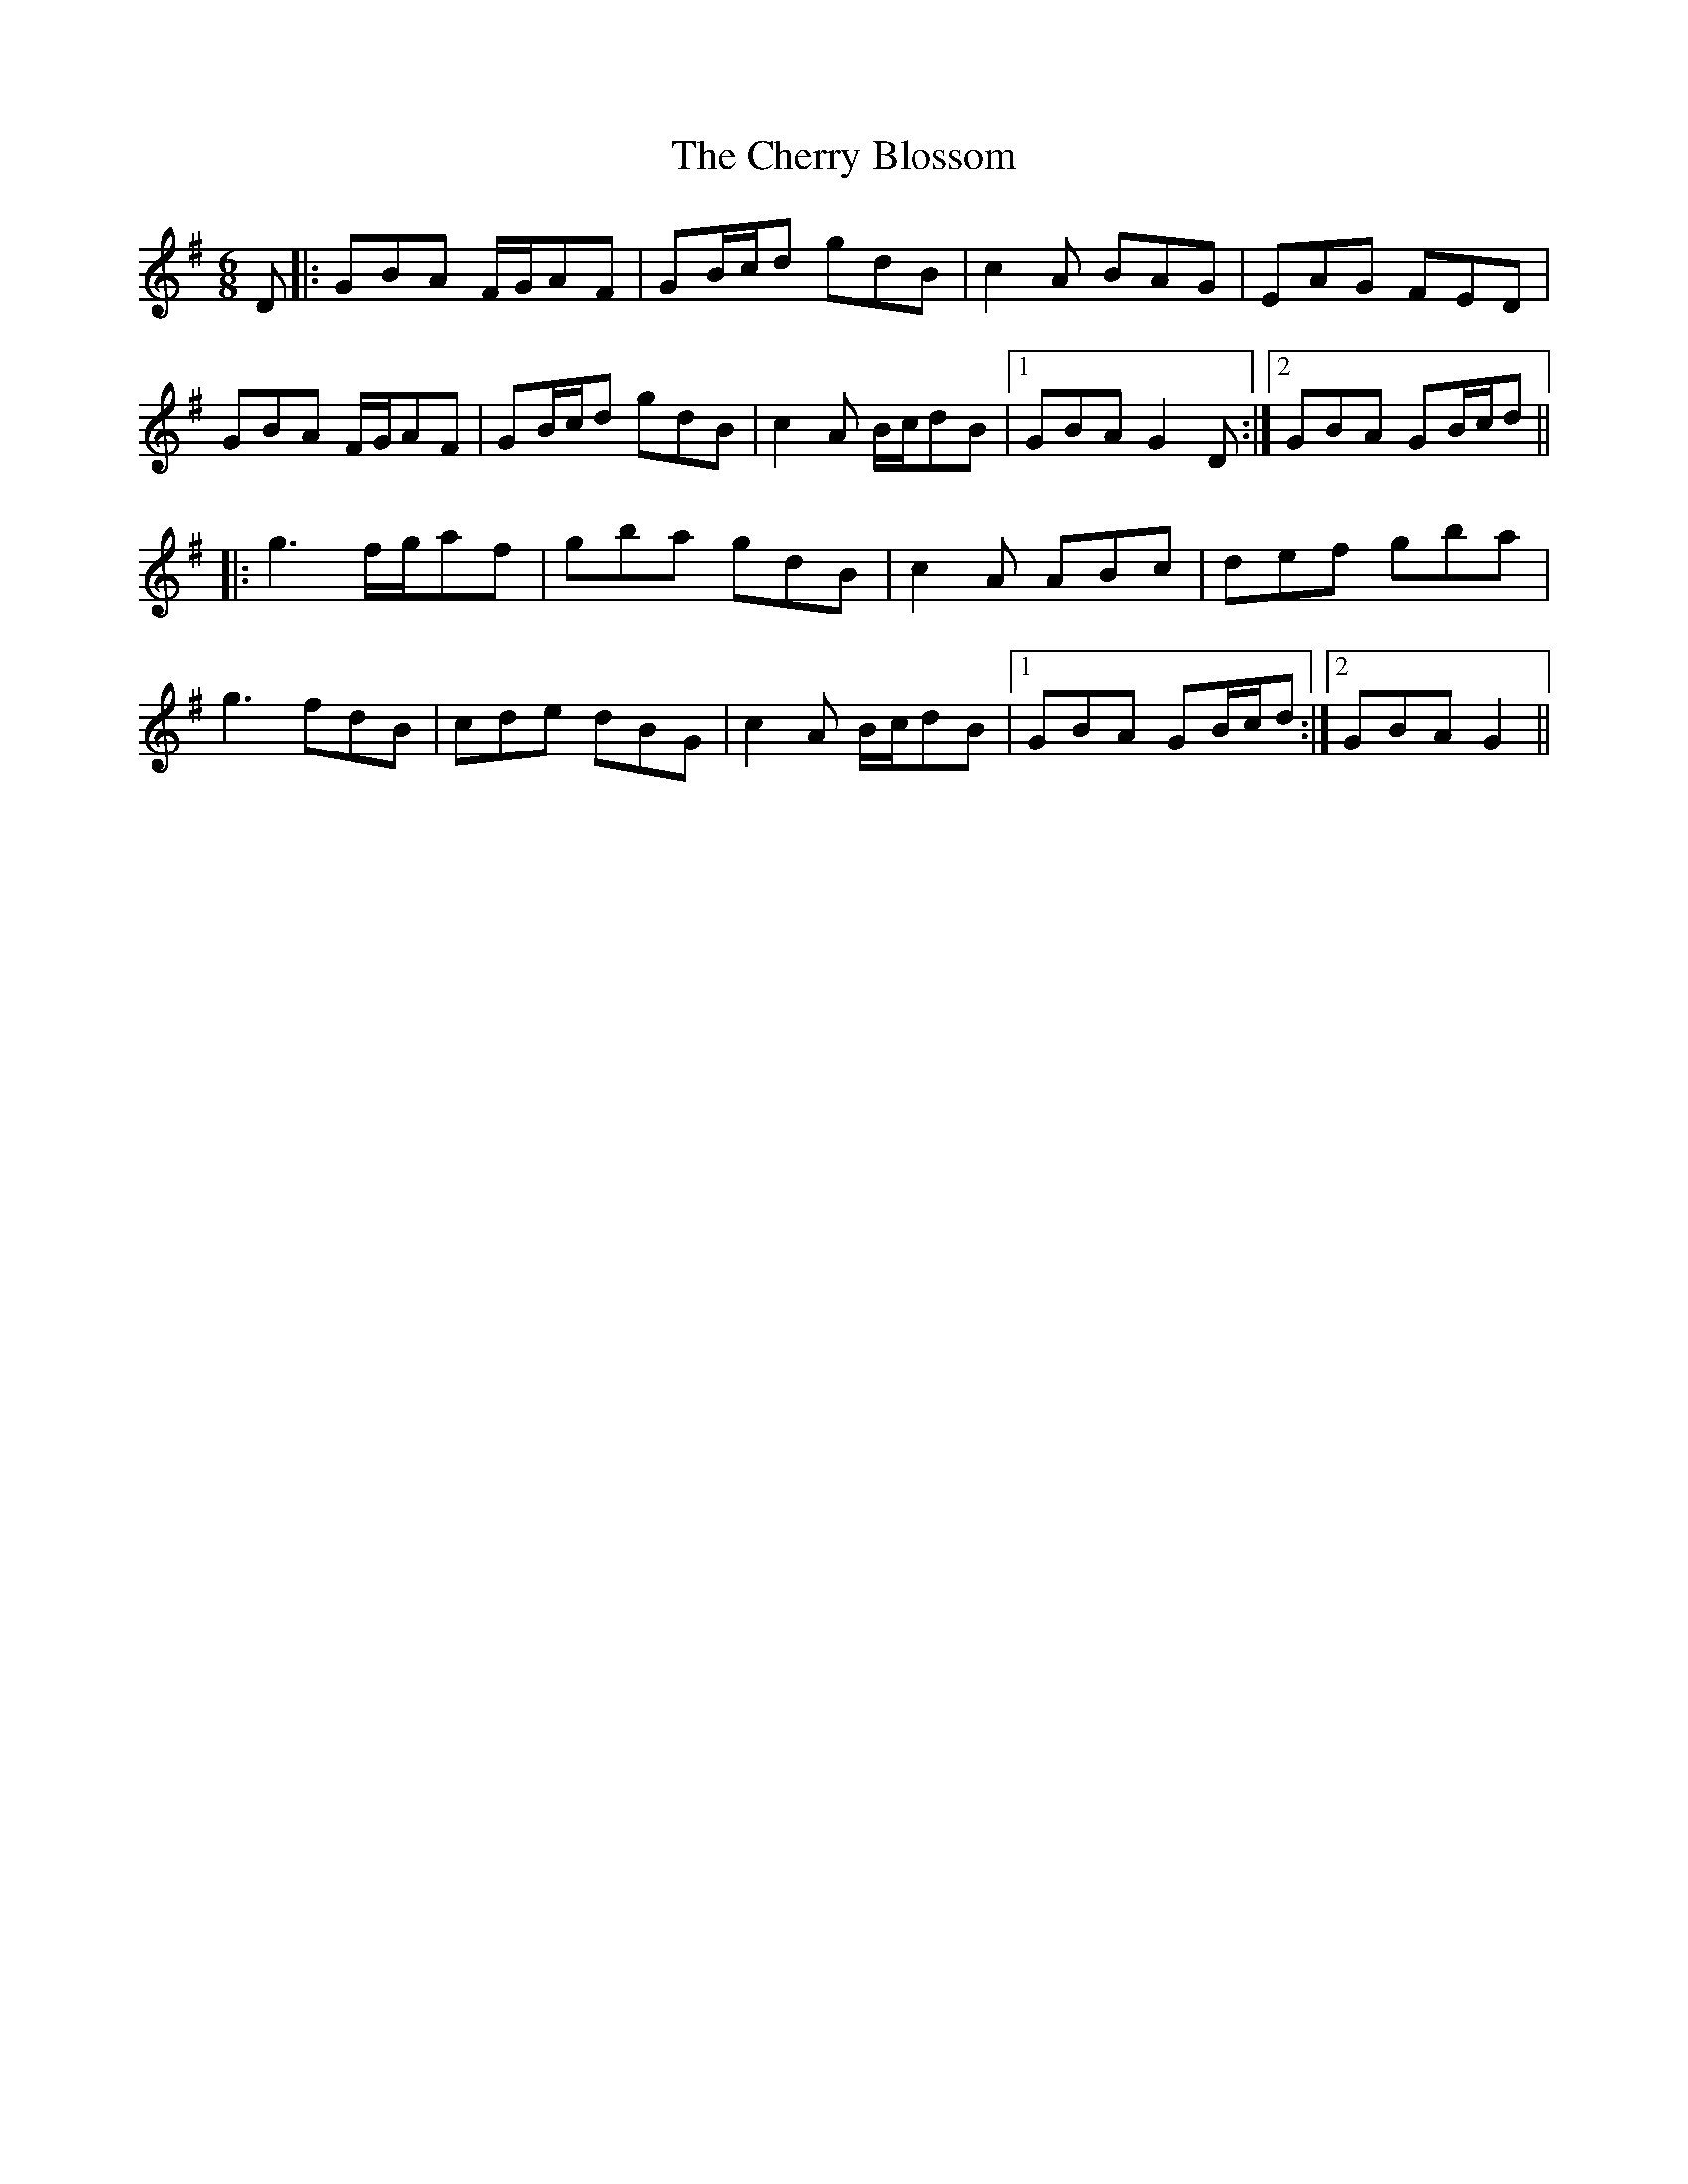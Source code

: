X: 6936
T: Cherry Blossom, The
R: jig
M: 6/8
K: Gmajor
D|:GBA F/G/AF|GB/c/d gdB|c2A BAG|EAG FED|
GBA F/G/AF|GB/c/d gdB|c2A B/c/dB|1 GBA G2D:|2 GBA GB/c/d||
|:g3 f/g/af|gba gdB|c2A ABc|def gba|
g3 fdB|cde dBG|c2A B/c/dB|1 GBA GB/c/d:|2 GBA G2||

